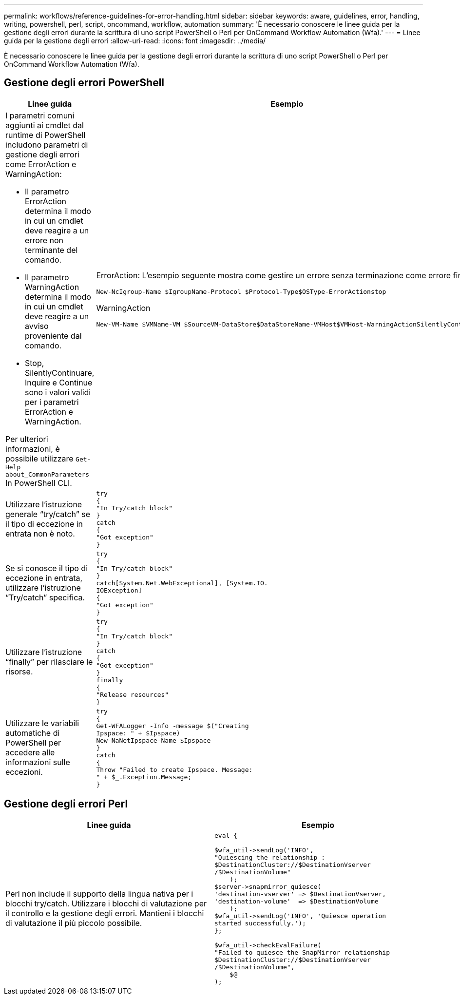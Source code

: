 ---
permalink: workflows/reference-guidelines-for-error-handling.html 
sidebar: sidebar 
keywords: aware, guidelines, error, handling, writing, powershell, perl, script, oncommand, workflow, automation 
summary: 'È necessario conoscere le linee guida per la gestione degli errori durante la scrittura di uno script PowerShell o Perl per OnCommand Workflow Automation (Wfa).' 
---
= Linee guida per la gestione degli errori
:allow-uri-read: 
:icons: font
:imagesdir: ../media/


[role="lead"]
È necessario conoscere le linee guida per la gestione degli errori durante la scrittura di uno script PowerShell o Perl per OnCommand Workflow Automation (Wfa).



== Gestione degli errori PowerShell

[cols="2*"]
|===
| Linee guida | Esempio 


 a| 
I parametri comuni aggiunti ai cmdlet dal runtime di PowerShell includono parametri di gestione degli errori come ErrorAction e WarningAction:

* Il parametro ErrorAction determina il modo in cui un cmdlet deve reagire a un errore non terminante del comando.
* Il parametro WarningAction determina il modo in cui un cmdlet deve reagire a un avviso proveniente dal comando.
* Stop, SilentlyContinuare, Inquire e Continue sono i valori validi per i parametri ErrorAction e WarningAction.


Per ulteriori informazioni, è possibile utilizzare `Get-Help about_CommonParameters` In PowerShell CLI.
 a| 
ErrorAction: L'esempio seguente mostra come gestire un errore senza terminazione come errore finale:

[listing]
----
New-NcIgroup-Name $IgroupName-Protocol $Protocol-Type$OSType-ErrorActionstop
----
WarningAction

[listing]
----
New-VM-Name $VMName-VM $SourceVM-DataStore$DataStoreName-VMHost$VMHost-WarningActionSilentlyContinue
----


 a| 
Utilizzare l'istruzione generale "`try/catch`" se il tipo di eccezione in entrata non è noto.
 a| 
[listing]
----
try
{
"In Try/catch block"
}
catch
{
"Got exception"
}
----


 a| 
Se si conosce il tipo di eccezione in entrata, utilizzare l'istruzione "`Try/catch`" specifica.
 a| 
[listing]
----
try
{
"In Try/catch block"
}
catch[System.Net.WebExceptional], [System.IO.
IOException]
{
"Got exception"
}
----


 a| 
Utilizzare l'istruzione "`finally`" per rilasciare le risorse.
 a| 
[listing]
----
try
{
"In Try/catch block"
}
catch
{
"Got exception"
}
finally
{
"Release resources"
}
----


 a| 
Utilizzare le variabili automatiche di PowerShell per accedere alle informazioni sulle eccezioni.
 a| 
[listing]
----
try
{
Get-WFALogger -Info -message $("Creating
Ipspace: " + $Ipspace)
New-NaNetIpspace-Name $Ipspace
}
catch
{
Throw "Failed to create Ipspace. Message:
" + $_.Exception.Message;
}
----
|===


== Gestione degli errori Perl

[cols="2*"]
|===
| Linee guida | Esempio 


 a| 
Perl non include il supporto della lingua nativa per i blocchi try/catch. Utilizzare i blocchi di valutazione per il controllo e la gestione degli errori. Mantieni i blocchi di valutazione il più piccolo possibile.
 a| 
[listing]
----
eval {

$wfa_util->sendLog('INFO',
"Quiescing the relationship :
$DestinationCluster://$DestinationVserver
/$DestinationVolume"
    );
$server->snapmirror_quiesce(
'destination-vserver' => $DestinationVserver,
'destination-volume'  => $DestinationVolume
    );
$wfa_util->sendLog('INFO', 'Quiesce operation
started successfully.');
};

$wfa_util->checkEvalFailure(
"Failed to quiesce the SnapMirror relationship
$DestinationCluster://$DestinationVserver
/$DestinationVolume",
    $@
);
----
|===